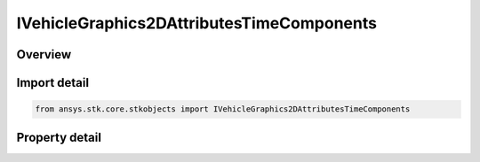 IVehicleGraphics2DAttributesTimeComponents
==========================================

.. py:class:: ansys.stk.core.stkobjects.IVehicleGraphics2DAttributesTimeComponents

   IVehicleGraphics2DAttributes
   
   Allow configuring the 2D attributes using the time components.

.. py:currentmodule:: IVehicleGraphics2DAttributesTimeComponents

Overview
--------

.. tab-set::

    .. tab-item:: Properties
        
        .. list-table::
            :header-rows: 0
            :widths: auto

            * - :py:attr:`~ansys.stk.core.stkobjects.IVehicleGraphics2DAttributesTimeComponents.default`
            * - :py:attr:`~ansys.stk.core.stkobjects.IVehicleGraphics2DAttributesTimeComponents.time_components`


Import detail
-------------

.. code-block:: python

    from ansys.stk.core.stkobjects import IVehicleGraphics2DAttributesTimeComponents


Property detail
---------------

.. py:property:: default
    :canonical: ansys.stk.core.stkobjects.IVehicleGraphics2DAttributesTimeComponents.default
    :type: IVehicleGraphics2DAttributesBasic

    Default 2D attributes.

.. py:property:: time_components
    :canonical: ansys.stk.core.stkobjects.IVehicleGraphics2DAttributesTimeComponents.time_components
    :type: IVehicleGraphics2DTimeComponentsCollection

    A collection of time components and their 2D attributes.


